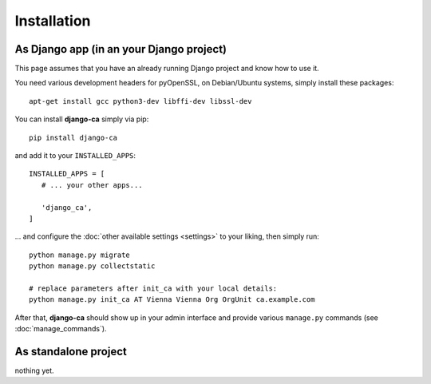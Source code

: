 Installation
============

As Django app (in an your Django project)
_________________________________________

This page assumes that you have an already running Django project and know how
to use it.

You need various development headers for pyOpenSSL, on Debian/Ubuntu systems,
simply install these packages::

   apt-get install gcc python3-dev libffi-dev libssl-dev

You can install **django-ca** simply via pip::

   pip install django-ca

and add it to your ``INSTALLED_APPS``::

   INSTALLED_APPS = [
      # ... your other apps...

      'django_ca',
   ]

... and configure the :doc:`other available settings <settings>` to your
liking, then simply run::

   python manage.py migrate
   python manage.py collectstatic

   # replace parameters after init_ca with your local details:
   python manage.py init_ca AT Vienna Vienna Org OrgUnit ca.example.com

After that, **django-ca** should show up in your admin interface and provide
various ``manage.py`` commands (see :doc:`manage_commands`).

As standalone project
_____________________

nothing yet.
